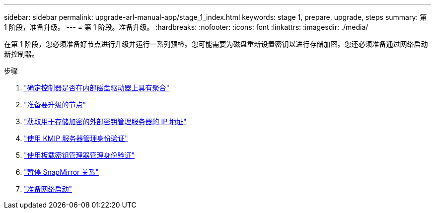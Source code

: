 ---
sidebar: sidebar 
permalink: upgrade-arl-manual-app/stage_1_index.html 
keywords: stage 1, prepare, upgrade, steps 
summary: 第 1 阶段，准备升级。 
---
= 第 1 阶段。准备升级。
:hardbreaks:
:nofooter: 
:icons: font
:linkattrs: 
:imagesdir: ./media/


[role="lead"]
在第 1 阶段，您必须准备好节点进行升级并运行一系列预检。您可能需要为磁盘重新设置密钥以进行存储加密。您还必须准备通过网络启动新控制器。

.步骤
. link:determine_aggregates_on_internal_drives.html["确定控制器是否在内部磁盘驱动器上具有聚合"]
. link:prepare_nodes_for_upgrade.html["准备要升级的节点"]
. link:get_address_key_management_server_encryption.html["获取用于存储加密的外部密钥管理服务器的 IP 地址"]
. link:manage_authentication_kmip.html["使用 KMIP 服务器管理身份验证"]
. link:manage_authentication_okm.html["使用板载密钥管理器管理身份验证"]
. link:quiesce_snapmirror_relationships.html["暂停 SnapMirror 关系"]
. link:prepare_for_netboot.html["准备网络启动"]

